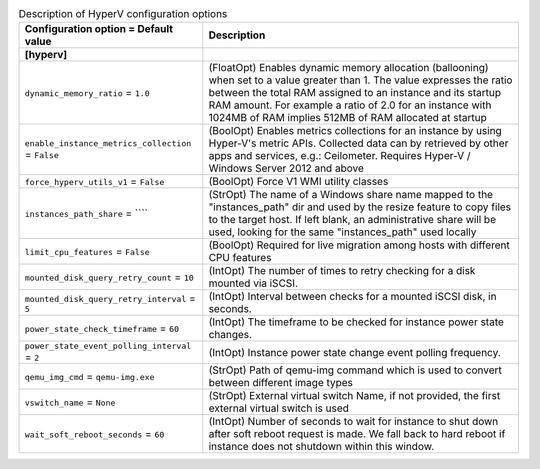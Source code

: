 ..
    Warning: Do not edit this file. It is automatically generated from the
    software project's code and your changes will be overwritten.

    The tool to generate this file lives in openstack-doc-tools repository.

    Please make any changes needed in the code, then run the
    autogenerate-config-doc tool from the openstack-doc-tools repository, or
    ask for help on the documentation mailing list, IRC channel or meeting.

.. list-table:: Description of HyperV configuration options
   :header-rows: 1
   :class: config-ref-table

   * - Configuration option = Default value
     - Description
   * - **[hyperv]**
     -
   * - ``dynamic_memory_ratio`` = ``1.0``
     - (FloatOpt) Enables dynamic memory allocation (ballooning) when set to a value greater than 1. The value expresses the ratio between the total RAM assigned to an instance and its startup RAM amount. For example a ratio of 2.0 for an instance with 1024MB of RAM implies 512MB of RAM allocated at startup
   * - ``enable_instance_metrics_collection`` = ``False``
     - (BoolOpt) Enables metrics collections for an instance by using Hyper-V's metric APIs. Collected data can by retrieved by other apps and services, e.g.: Ceilometer. Requires Hyper-V / Windows Server 2012 and above
   * - ``force_hyperv_utils_v1`` = ``False``
     - (BoolOpt) Force V1 WMI utility classes
   * - ``instances_path_share`` = ````
     - (StrOpt) The name of a Windows share name mapped to the "instances_path" dir and used by the resize feature to copy files to the target host. If left blank, an administrative share will be used, looking for the same "instances_path" used locally
   * - ``limit_cpu_features`` = ``False``
     - (BoolOpt) Required for live migration among hosts with different CPU features
   * - ``mounted_disk_query_retry_count`` = ``10``
     - (IntOpt) The number of times to retry checking for a disk mounted via iSCSI.
   * - ``mounted_disk_query_retry_interval`` = ``5``
     - (IntOpt) Interval between checks for a mounted iSCSI disk, in seconds.
   * - ``power_state_check_timeframe`` = ``60``
     - (IntOpt) The timeframe to be checked for instance power state changes.
   * - ``power_state_event_polling_interval`` = ``2``
     - (IntOpt) Instance power state change event polling frequency.
   * - ``qemu_img_cmd`` = ``qemu-img.exe``
     - (StrOpt) Path of qemu-img command which is used to convert between different image types
   * - ``vswitch_name`` = ``None``
     - (StrOpt) External virtual switch Name, if not provided, the first external virtual switch is used
   * - ``wait_soft_reboot_seconds`` = ``60``
     - (IntOpt) Number of seconds to wait for instance to shut down after soft reboot request is made. We fall back to hard reboot if instance does not shutdown within this window.
